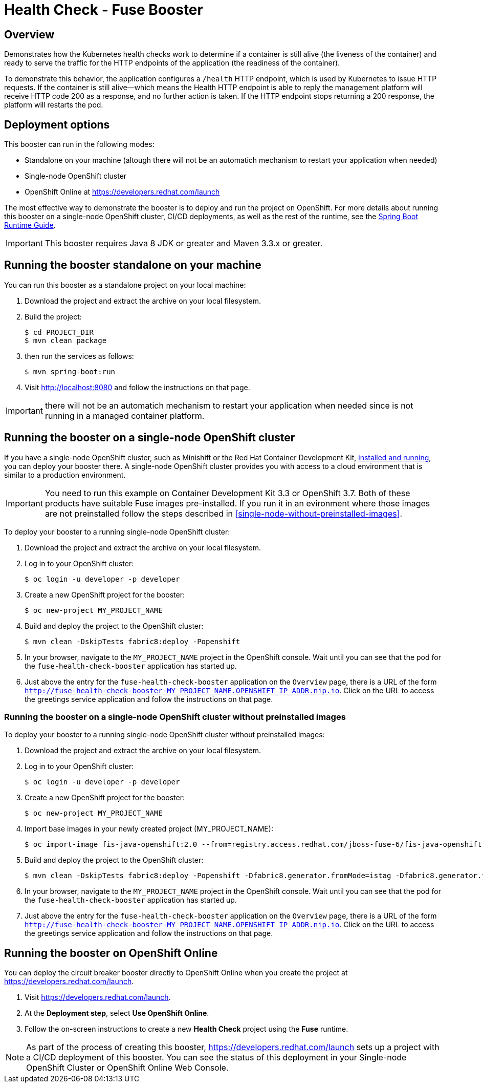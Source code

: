 :launchURL: https://developers.redhat.com/launch

= Health Check - Fuse Booster

== Overview
Demonstrates how the Kubernetes health checks work to determine if a container is still alive (the liveness of the container) and ready to serve the traffic for the HTTP endpoints of the application (the readiness of the container).

To demonstrate this behavior, the application configures a `/health` HTTP endpoint, which is used by Kubernetes to issue HTTP requests. If the container is still alive—​which means the Health HTTP endpoint is able to reply the management platform will receive HTTP code 200 as a response, and no further action is taken. If the HTTP endpoint stops returning a 200 response, the platform will restarts the pod.
                
== Deployment options

This booster can run in the following modes:

* Standalone on your machine (altough there will not be an automatich mechanism to restart your application when needed)
* Single-node OpenShift cluster
* OpenShift Online at link:{launchURL}[]

The most effective way to demonstrate the booster is to deploy and run the project on OpenShift.
For more details about running this booster on a single-node OpenShift cluster, CI/CD deployments, as well as the rest of the runtime, see the link:http://appdev.openshift.io/docs/spring-boot-runtime.html[Spring Boot Runtime Guide].

IMPORTANT: This booster requires Java 8 JDK or greater and Maven 3.3.x or greater.

== Running the booster standalone on your machine
You can run this booster as a standalone project on your local machine:

. Download the project and extract the archive on your local filesystem.
. Build the project:
+
[source,bash,options="nowrap",subs="attributes+"]
----
$ cd PROJECT_DIR
$ mvn clean package
----
. then run the services as follows:
+
[source,bash,options="nowrap",subs="attributes+"]
----
$ mvn spring-boot:run
----
. Visit link:http://localhost:8080[] and follow the instructions on that page.

IMPORTANT: there will not be an automatich mechanism to restart your application when needed since is not running in a managed container platform.

== Running the booster on a single-node OpenShift cluster
If you have a single-node OpenShift cluster, such as Minishift or the Red Hat Container Development Kit, link:http://appdev.openshift.io/docs/minishift-installation.html[installed and running], you can deploy your booster there.
A single-node OpenShift cluster provides you with access to a cloud environment that is similar to a production environment.

IMPORTANT: You need to run this example on Container Development Kit 3.3 or OpenShift 3.7.
Both of these products have suitable Fuse images pre-installed. 
If you run it in an evironment where those images are not preinstalled follow the steps described in <<single-node-without-preinstalled-images>>.

To deploy your booster to a running single-node OpenShift cluster:

. Download the project and extract the archive on your local filesystem.

. Log in to your OpenShift cluster:
+
[source,bash,options="nowrap",subs="attributes+"]
----
$ oc login -u developer -p developer
----

. Create a new OpenShift project for the booster:
+
[source,bash,options="nowrap",subs="attributes+"]
----
$ oc new-project MY_PROJECT_NAME
----

. Build and deploy the project to the OpenShift cluster:
+
[source,bash,options="nowrap",subs="attributes+"]
----
$ mvn clean -DskipTests fabric8:deploy -Popenshift
----

. In your browser, navigate to the `MY_PROJECT_NAME` project in the OpenShift console.
Wait until you can see that the pod for the `fuse-health-check-booster` application has started up.

. Just above the entry for the `fuse-health-check-booster` application on the `Overview` page, there is a URL of the form `http://fuse-health-check-booster-MY_PROJECT_NAME.OPENSHIFT_IP_ADDR.nip.io`.
Click on the URL to access the greetings service application and follow the instructions on that page.

=== Running the booster on a single-node OpenShift cluster without preinstalled images
To deploy your booster to a running single-node OpenShift cluster without preinstalled images:

. Download the project and extract the archive on your local filesystem.

. Log in to your OpenShift cluster:
+
[source,bash,options="nowrap",subs="attributes+"]
----
$ oc login -u developer -p developer
----

. Create a new OpenShift project for the booster:
+
[source,bash,options="nowrap",subs="attributes+"]
----
$ oc new-project MY_PROJECT_NAME
----

. Import base images in your newly created project (MY_PROJECT_NAME):
+
[source,bash,options="nowrap",subs="attributes+"]
----
$ oc import-image fis-java-openshift:2.0 --from=registry.access.redhat.com/jboss-fuse-6/fis-java-openshift:2.0 --confirm
----

. Build and deploy the project to the OpenShift cluster:
+
[source,bash,options="nowrap",subs="attributes+"]
----
$ mvn clean -DskipTests fabric8:deploy -Popenshift -Dfabric8.generator.fromMode=istag -Dfabric8.generator.from=MY_PROJECT_NAME/fuse-java-openshift:1.0
----

. In your browser, navigate to the `MY_PROJECT_NAME` project in the OpenShift console.
Wait until you can see that the pod for the `fuse-health-check-booster` application has started up.

. Just above the entry for the `fuse-health-check-booster` application on the `Overview` page, there is a URL of the form `http://fuse-health-check-booster-MY_PROJECT_NAME.OPENSHIFT_IP_ADDR.nip.io`.
Click on the URL to access the greetings service application and follow the instructions on that page.

== Running the booster on OpenShift Online
You can deploy the circuit breaker booster directly to OpenShift Online when you create the project at link:{launchURL}[].

. Visit link:{launchURL}[].
. At the *Deployment step*, select *Use OpenShift Online*.
. Follow the on-screen instructions to create a new *Health Check* project using the *Fuse* runtime.

NOTE: As part of the process of creating this booster, link:{launchURL}[] sets up a project with a CI/CD deployment of this booster. You can see the status of this deployment in your Single-node OpenShift Cluster or OpenShift Online Web Console.
